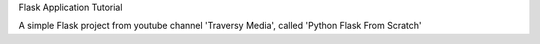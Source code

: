 Flask Application Tutorial

A simple Flask project from youtube channel 'Traversy Media', called 'Python Flask From Scratch'